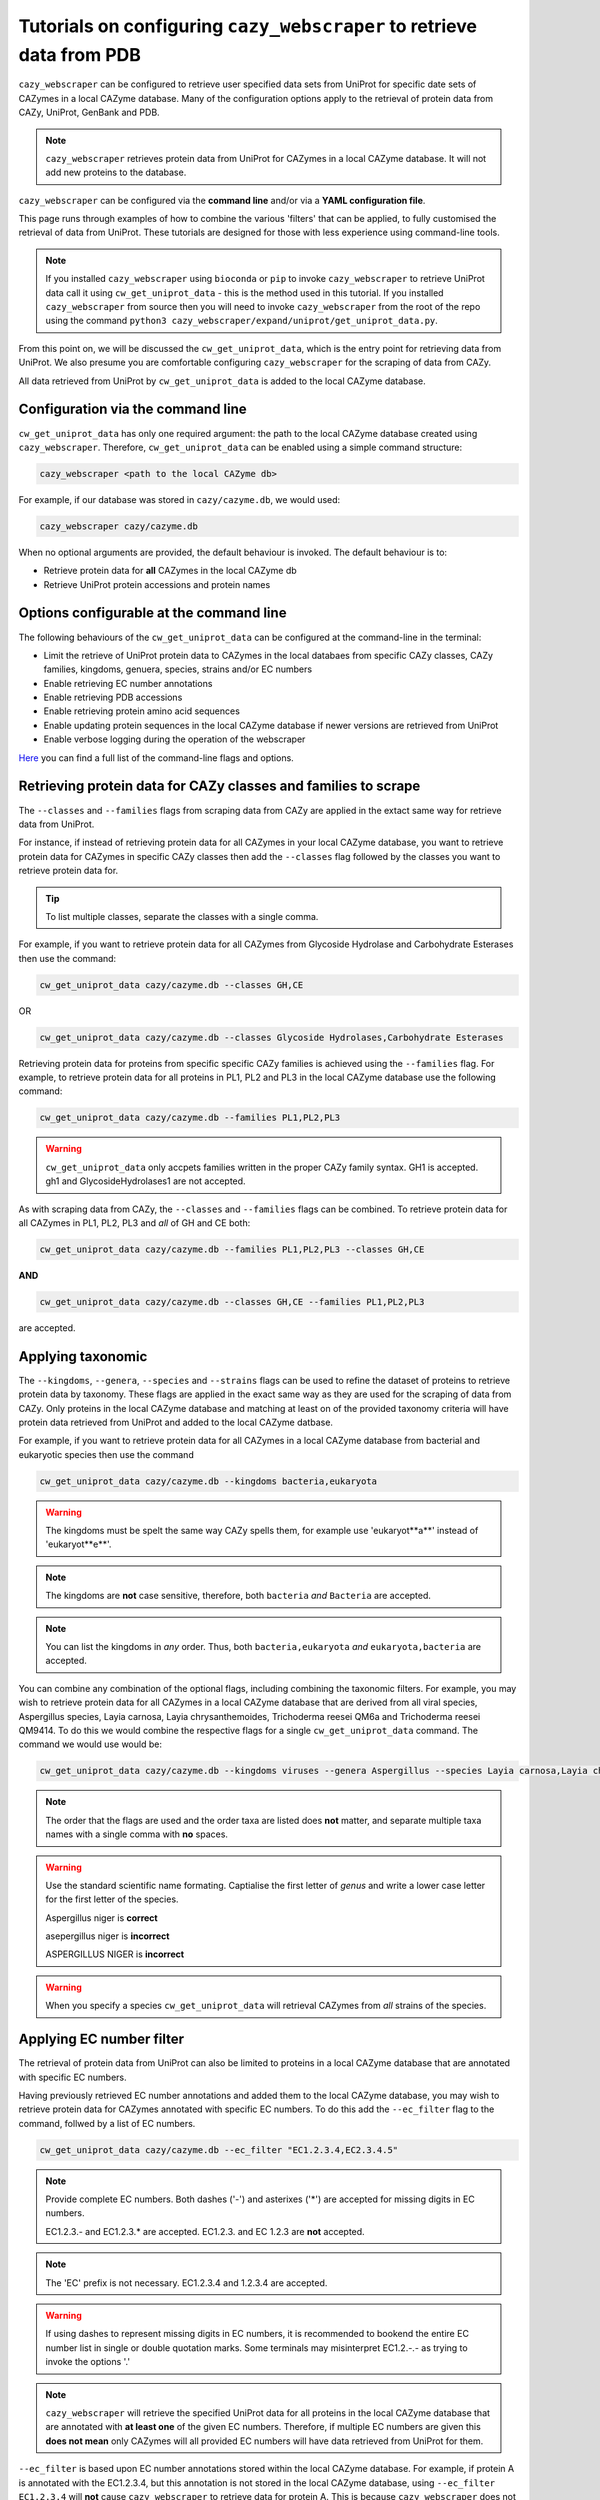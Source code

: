 ==========================================================================
Tutorials on configuring ``cazy_webscraper`` to retrieve data from PDB
==========================================================================

``cazy_webscraper`` can be configured to retrieve user specified data sets from UniProt for specific date 
sets of CAZymes in a local CAZyme database. Many of the configuration options 
apply to the retrieval of protein data from CAZy, UniProt, GenBank and PDB.

.. NOTE::
   ``cazy_webscraper`` retrieves protein data from UniProt for CAZymes in a local CAZyme database. It 
   will not add new proteins to the database.

``cazy_webscraper`` can be configured via the **command line** and/or via a **YAML configuration file**.

This page runs through examples of how to combine the various 'filters' that can be applied, to fully customised 
the retrieval of data from UniProt. These tutorials are designed for those with less experience using command-line tools.

.. NOTE::
  If you installed ``cazy_webscraper`` using ``bioconda`` or ``pip`` to invoke ``cazy_webscraper`` to retrieve UniProt data call it using ``cw_get_uniprot_data`` - this is the method used in this tutorial.  
  If you installed ``cazy_webscraper`` from source then you will need to invoke ``cazy_webscraper`` from the root of the repo using the command ``python3 cazy_webscraper/expand/uniprot/get_uniprot_data.py``.

From this point on, we will be discussed the ``cw_get_uniprot_data``, which is the entry point for 
retrieving data from UniProt. We also presume you are comfortable configuring ``cazy_webscraper`` for the 
scraping of data from CAZy.

All data retrieved from UniProt by ``cw_get_uniprot_data`` is added to the local CAZyme database.

----------------------------------
Configuration via the command line
----------------------------------

``cw_get_uniprot_data`` has only one required argument: the path to the local CAZyme database created 
using ``cazy_webscraper``. Therefore, ``cw_get_uniprot_data`` can be enabled using a simple command structure:

.. code-block:: bash

  cazy_webscraper <path to the local CAZyme db>

For example, if our database was stored in ``cazy/cazyme.db``, we would used:

.. code-block:: bash
   
  cazy_webscraper cazy/cazyme.db

When no optional arguments are provided, the default behaviour is invoked. The default behaviour is to:

* Retrieve protein data for **all** CAZymes in the local CAZyme db
* Retrieve UniProt protein accessions and protein names

-----------------------------------------
Options configurable at the command line 
-----------------------------------------

The following behaviours of the ``cw_get_uniprot_data`` can be configured at the command-line in the terminal:  

* Limit the retrieve of UniProt protein data to CAZymes in the local databaes from specific CAZy classes, CAZy families, kingdoms, genuera, species, strains and/or EC numbers
* Enable retrieving EC number annotations
* Enable retrieving PDB accessions
* Enable retrieving protein amino acid sequences
* Enable updating protein sequences in the local CAZyme database if newer versions are retrieved from UniProt
* Enable verbose logging during the operation of the webscraper

`Here <https://cazy-webscraper.readthedocs.io/en/latest/configuration_scraper.html>`_ you can find a full list of the command-line flags and options.


---------------------------------------------------------------
Retrieving protein data for CAZy classes and families to scrape
---------------------------------------------------------------

The ``--classes`` and ``--families`` flags from scraping data from CAZy are applied in the extact same way 
for retrieve data from UniProt.

For instance, if instead of retrieving protein data for all CAZymes in your local CAZyme database, you want to 
retrieve protein data for CAZymes in specific CAZy classes then add the 
``--classes`` flag followed by the classes you want to retrieve protein data for.

.. TIP::
   To list multiple classes, separate the classes with a single comma. 

For example, if you want to retrieve protein data for all CAZymes from Glycoside Hydrolase and Carbohydrate Esterases then use the command:

.. code-block:: bash

   cw_get_uniprot_data cazy/cazyme.db --classes GH,CE

OR

.. code-block:: bash

   cw_get_uniprot_data cazy/cazyme.db --classes Glycoside Hydrolases,Carbohydrate Esterases

Retrieving protein data for proteins from specific specific CAZy families is achieved using the ``--families`` flag. For 
example, to retrieve protein data for all proteins in PL1, PL2 and PL3 in the local CAZyme database use the 
following command:

.. code-block:: bash

   cw_get_uniprot_data cazy/cazyme.db --families PL1,PL2,PL3

.. WARNING::
   ``cw_get_uniprot_data`` only accpets families written in the proper CAZy family syntax.
   GH1 is accepted.
   gh1 and GlycosideHydrolases1 are not accepted.

As with scraping data from CAZy, the ``--classes`` and ``--families`` flags can be combined. To retrieve 
protein data for all CAZymes in PL1, PL2, PL3 and *all* of GH and CE both:

.. code-block:: bash

   cw_get_uniprot_data cazy/cazyme.db --families PL1,PL2,PL3 --classes GH,CE

**AND**

.. code-block:: bash

   cw_get_uniprot_data cazy/cazyme.db --classes GH,CE --families PL1,PL2,PL3

are accepted.


------------------
Applying taxonomic
------------------

The ``--kingdoms``, ``--genera``, ``--species`` and ``--strains`` flags can be used to refine the dataset 
of proteins to retrieve protein data by taxonomy. These flags are applied in the exact same way as they 
are used for the scraping of data from CAZy. Only proteins in the local CAZyme database and matching at least on of the provided taxonomy 
criteria will have protein data retrieved from UniProt and added to the local CAZyme datbase.

For example, if you want to retrieve protein data for all CAZymes in a local CAZyme database from bacterial and eukaryotic species then use the command 

.. code-block:: bash

   cw_get_uniprot_data cazy/cazyme.db --kingdoms bacteria,eukaryota

.. warning::
   The kingdoms must be spelt the same way CAZy spells them, for example use 'eukaryot**a**' instead of 'eukaryot**e**'.
   
.. NOTE:: 
   The kingdoms are **not** case sensitive, therefore, both ``bacteria`` *and* ``Bacteria`` are accepted. 

.. NOTE::
   You can list the kingdoms in *any* order. Thus, both ``bacteria,eukaryota`` *and* ``eukaryota,bacteria`` are accepted.

You can combine any combination of the optional flags, including combining the taxonomic filters. For example,
you may wish to retrieve protein data for all CAZymes in a local CAZyme database that are derived from all viral species, Aspergillus species, Layia carnosa, Layia chrysanthemoides, Trichoderma reesei QM6a and 
Trichoderma reesei QM9414. To do this we would combine the respective flags for a single ``cw_get_uniprot_data`` command. The command 
we would use would be:

.. code-block:: bash

   cw_get_uniprot_data cazy/cazyme.db --kingdoms viruses --genera Aspergillus --species Layia carnosa,Layia chrysanthemoides --strains Trichoderma reesei QM6a,Trichoderma reesei QM9414

.. note::
   The order that the flags are used and the order taxa  are listed does **not** matter, and separate multiple taxa names with a single comma 
   with **no** spaces.

.. warning::
   Use the standard scientific name formating. Captialise the first letter of *genus* and write a lower 
   case letter for the first letter of the species.

   Aspergillus niger is **correct**

   asepergillus niger is **incorrect**

   ASPERGILLUS NIGER is **incorrect**

.. warning::
   When you specify a species ``cw_get_uniprot_data`` will retrieval CAZymes from *all* strains of the species.


-------------------------
Applying EC number filter
-------------------------

The retrieval of protein data from UniProt can also be limited to proteins in a local CAZyme database that are
annotated with specific EC numbers.

Having previously retrieved EC number annotations and added them to the local CAZyme database, you  may 
wish to retrieve protein data for CAZymes annotated with specific EC numbers. To do this add the 
``--ec_filter`` flag to the command, follwed by a list of EC numbers.

.. code-block:: bash
   
   cw_get_uniprot_data cazy/cazyme.db --ec_filter "EC1.2.3.4,EC2.3.4.5"


.. NOTE::
    Provide complete EC numbers. 
    Both dashes ('-') and asterixes ('*') are accepted for missing digits in EC numbers.

    EC1.2.3.- and EC1.2.3.* are accepted.
    EC1.2.3. and EC 1.2.3 are **not** accepted.

.. NOTE::
   The 'EC' prefix is not necessary.
   EC1.2.3.4 and 1.2.3.4 are accepted.

.. WARNING::
    If using dashes to represent missing digits in EC numbers, it is recommended to bookend the entire 
    EC number list in single or double quotation marks. Some terminals may misinterpret EC1.2.-.- as trying to invoke the options '.'

.. NOTE::
    ``cazy_webscraper`` will retrieve the specified UniProt data for all proteins in the local CAZyme 
    database that are annotated with **at least one** of the given EC numbers. Therefore, if multiple 
    EC numbers are given this **does not mean** only CAZymes will all provided EC numbers will have data retrieved
    from UniProt for them.

``--ec_filter`` is based upon EC number annotations stored within the local CAZyme database. For 
example, if protein A is annotated with the EC1.2.3.4, but this annotation is not stored in the 
local CAZyme database, using ``--ec_filter EC1.2.3.4`` will **not** cause ``cazy_webscraper`` to retrieve
data for protein A. This is because ``cazy_webscraper`` does not know protein A is annotated with 
EC1.2.3.4, because this annotation is not within its database.

.. WARNING::
    If ``--ec_filter`` is used along side ``--ec``, ``cazy_webscraper`` will retrieve **all** EC number 
    annotations from UniProt for all proteins in the local CAZyme database that are associated with 
    at least one of the EC numbers provided via ``--ec_filter`` within the CAZyme database.


---------------------
Combining all filters
---------------------

The ``--classes``, ``--families``, ``--ec_filter``, ``--kingdoms``, ``--genera``, ``--species`` and ``--strains`` flags can 
be used in any combination to define a specific subset of proteins in the local CAZyme database for whom
protein data from UniProt will be retrieved. These flags can be used with any combination of 
``--ec``, ``--pdb``, ``--sequence``, ``--update_seq`` to customise what data is retrieved from UniProt and 
added to the local CAZyme database.

Below we run through 3 example commands of combining these flags, and the resulting behaviour.

**Example 1:**
To retrieve PDB accessions for all CAZymes in GH, GT, CE1, CE5 and CE8, and which are derived from baceterial species we use the command:

.. code-block:: bash

   cw_get_uniprot_data cazy/cazyme.db --pdb --classes GH,CE --families CE1,CE5,CE8 --kingdoms bacteria


**Example 2:**
To retrieve EC numbers and PDB accessions for all CAZymes in GH and which are derived from *Aspegillus* and *Trichoderma* species we use the command:

.. code-block:: bash

   cw_get_uniprot_data cazy/cazyme.db --pdb --classes GH --genera Aspegillus,Trichoderma


**Example 3:**
To retrieve EC numbers and sequences for all CAZymes in GH,CE and CBM which are derived from baceterial species and are annotated with at least one of 
EC3.2.1.23, EC3.2.1.37 and EC3.2.1.85, we use the command:

.. code-block:: bash

   cw_get_uniprot_data cazy/cazyme.db --pdb --sequences --classes GH,CE,CBM --kingdoms bacteria --ec_filter "3.2.1.23,3.2.1.37,3.2.1.85"


